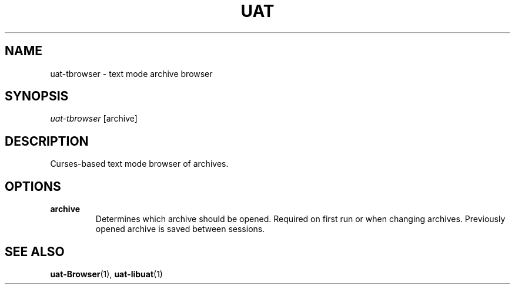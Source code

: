 .TH UAT 1 2016-11-24 UAT "Usenet Archive Toolkit"
.SH NAME
uat-tbrowser \- text mode archive browser
.SH SYNOPSIS
.I uat-tbrowser
[archive]
.SH DESCRIPTION
Curses-based text mode browser of archives.
.SH OPTIONS
.TP
.BR archive
Determines which archive should be opened. Required on first run or when
changing archives. Previously opened archive is saved between sessions.
.SH "SEE ALSO"
.ad l
.nh
.BR \%uat-Browser (1),
.BR \%uat-libuat (1)
